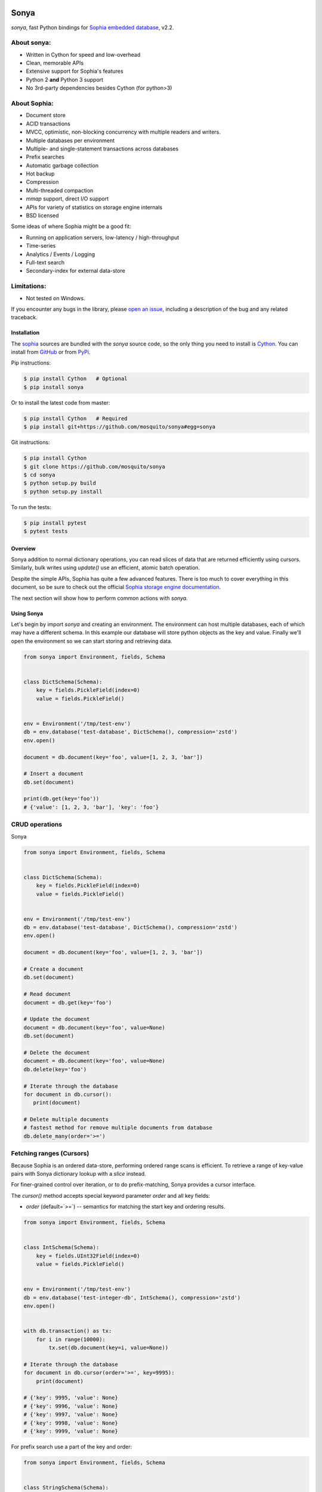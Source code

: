 .. image:: https://api.travis-ci.org/mosquito/sonya.svg?branch=master
   :target: https://travis-ci.org/mosquito/sonya
   :height: 95 px
   :width: 215 px
   :alt: Sophia Library

.. image:: https://img.shields.io/pypi/v/sonya.svg
    :target: https://pypi.python.org/pypi/sonya/
    :alt: Latest Version

.. image:: https://img.shields.io/pypi/wheel/sonya.svg
    :target: https://pypi.python.org/pypi/sonya/

.. image:: https://img.shields.io/pypi/pyversions/sonya.svg
    :target: https://pypi.python.org/pypi/sonya/

.. image:: https://img.shields.io/pypi/l/sonya.svg
    :target: https://pypi.python.org/pypi/sonya/

.. _Sophia embedded database: http://sophia.systems/

Sonya
=====

`sonya`, fast Python bindings for `Sophia embedded database`_, v2.2.


About sonya:
++++++++++++

* Written in Cython for speed and low-overhead
* Clean, memorable APIs
* Extensive support for Sophia's features
* Python 2 **and** Python 3 support
* No 3rd-party dependencies besides Cython (for python>3)


About Sophia:
+++++++++++++

.. image:: http://sophia.systems/logo.png
   :target: http://sophia.systems/
   :alt: Sophia Library


* Document store
* ACID transactions
* MVCC, optimistic, non-blocking concurrency with multiple readers and writers.
* Multiple databases per environment
* Multiple- and single-statement transactions across databases
* Prefix searches
* Automatic garbage collection
* Hot backup
* Compression
* Multi-threaded compaction
* `mmap` support, direct I/O support
* APIs for variety of statistics on storage engine internals
* BSD licensed


Some ideas of where Sophia might be a good fit:

* Running on application servers, low-latency / high-throughput
* Time-series
* Analytics / Events / Logging
* Full-text search
* Secondary-index for external data-store

Limitations:
++++++++++++

.. _open an issue: https://github.com/mosquito/sonya/issues/new

* Not tested on Windows.

If you encounter any bugs in the library, please `open an issue`_,
including a description of the bug and any related traceback.

Installation
------------

.. _sophia: http://sophia.systems
.. _Cython: http://cython.org
.. _GitHub: https://github.com/mosquito/sonya
.. _PyPi: https://pypi.python.org/pypi/sonya/

The sophia_ sources are bundled with the `sonya` source
code, so the only thing you need to install is Cython_.
You can install from GitHub_ or from PyPi_.

Pip instructions:

.. code-block:: bash

    $ pip install Cython   # Optional
    $ pip install sonya


Or to install the latest code from master:

.. code-block:: bash

    $ pip install Cython   # Required
    $ pip install git+https://github.com/mosquito/sonya#egg=sonya


Git instructions:

.. code-block:: bash

    $ pip install Cython
    $ git clone https://github.com/mosquito/sonya
    $ cd sonya
    $ python setup.py build
    $ python setup.py install


To run the tests:

.. code-block:: python

    $ pip install pytest
    $ pytest tests


Overview
--------

.. _Sophia storage engine documentation: http://sophia.systems/v2.2/

Sonya
addition to normal dictionary operations, you can read slices of data that are
returned efficiently using cursors. Similarly, bulk writes using `update()` use
an efficient, atomic batch operation.

Despite the simple APIs, Sophia has quite a few advanced features. There is too
much to cover everything in this document, so be sure to check out the official
`Sophia storage engine documentation`_.

The next section will show how to perform common actions with `sonya`.

Using Sonya
-----------

Let's begin by import `sonya` and creating an environment. The environment
can host multiple databases, each of which may have a different schema. In this
example our database will store python objects as the key and value.
Finally we'll open the environment so we can start storing and retrieving data.

.. code-block:: python

   from sonya import Environment, fields, Schema


   class DictSchema(Schema):
       key = fields.PickleField(index=0)
       value = fields.PickleField()


   env = Environment('/tmp/test-env')
   db = env.database('test-database', DictSchema(), compression='zstd')
   env.open()

   document = db.document(key='foo', value=[1, 2, 3, 'bar'])

   # Insert a document
   db.set(document)

   print(db.get(key='foo'))
   # {'value': [1, 2, 3, 'bar'], 'key': 'foo'}


CRUD operations
+++++++++++++++

Sonya

.. code-block:: python

   from sonya import Environment, fields, Schema


   class DictSchema(Schema):
       key = fields.PickleField(index=0)
       value = fields.PickleField()


   env = Environment('/tmp/test-env')
   db = env.database('test-database', DictSchema(), compression='zstd')
   env.open()

   document = db.document(key='foo', value=[1, 2, 3, 'bar'])

   # Create a document
   db.set(document)

   # Read document
   document = db.get(key='foo')

   # Update the document
   document = db.document(key='foo', value=None)
   db.set(document)

   # Delete the document
   document = db.document(key='foo', value=None)
   db.delete(key='foo')

   # Iterate through the database
   for document in db.cursor():
      print(document)

   # Delete multiple documents
   # fastest method for remove multiple documents from database
   db.delete_many(order='>=')


Fetching ranges (Cursors)
+++++++++++++++++++++++++


Because Sophia is an ordered data-store, performing ordered range scans is
efficient. To retrieve a range of key-value pairs with Sonya
dictionary lookup with a `slice` instead.

For finer-grained control over iteration, or to do prefix-matching, Sonya
provides a cursor interface.

The `cursor()` method accepts special keyword parameter `order` and all
key fields:

* `order` (default=`>=`) -- semantics for matching the start key and ordering
  results.


.. code-block:: python

    from sonya import Environment, fields, Schema


    class IntSchema(Schema):
        key = fields.UInt32Field(index=0)
        value = fields.PickleField()


    env = Environment('/tmp/test-env')
    db = env.database('test-integer-db', IntSchema(), compression='zstd')
    env.open()


    with db.transaction() as tx:
        for i in range(10000):
            tx.set(db.document(key=i, value=None))

    # Iterate through the database
    for document in db.cursor(order='>=', key=9995):
        print(document)

    # {'key': 9995, 'value': None}
    # {'key': 9996, 'value': None}
    # {'key': 9997, 'value': None}
    # {'key': 9998, 'value': None}
    # {'key': 9999, 'value': None}


For prefix search use a part of the key and order:

.. code-block:: python

    from sonya import Environment, fields, Schema


    class StringSchema(Schema):
        key = fields.StringField(index=0)
        value = fields.PickleField()


    env = Environment('/tmp/test-env')
    db = env.database('test-string-db', IntSchema(), compression='zstd')
    env.open()


    with db.transaction() as tx:
        for i in range(10000):
            tx.set(db.document(key=str(i), value=None))

    # Iterate through the database
    for document in db.cursor(order='>=', key='999'):
        print(document)

    # {'value': None, 'key': '999'}
    # {'value': None, 'key': '9990'}
    # {'value': None, 'key': '9991'}
    # {'value': None, 'key': '9992'}
    # {'value': None, 'key': '9993'}
    # {'value': None, 'key': '9994'}
    # {'value': None, 'key': '9995'}
    # {'value': None, 'key': '9996'}
    # {'value': None, 'key': '9997'}
    # {'value': None, 'key': '9998'}
    # {'value': None, 'key': '9999'}


Deleting multiple documents
+++++++++++++++++++++++++++

Sonya provides delete_many method. This method is fastest option when
you want to remove multiple documents from the database. The method
has cursor-like interface. The whole operation will be processed
in the one transaction.

The method returns number of affected rows.

.. code-block:: python

    from sonya import Environment, fields, Schema


    class IntSchema(Schema):
        key = fields.UInt32Field(index=0)
        value = fields.PickleField()


    env = Environment('/tmp/test-env')
    db = env.database('test-integer-db', IntSchema(), compression='zstd')
    env.open()


    with db.transaction() as tx:
        for i in range(10000):
            tx.set(db.document(key=i, value=None))

    # returns the number of affected rows
    db.delete_many(order='>=', key=9995):


Document count
++++++++++++++

The Database objects has a `__len__` method. Please avoid to use it
for any big database, it iterates and count the documents each time
(faster then using `len(list(db.cursor()))` but still has O(n) complexity).


.. code-block:: python

    from sonya import Environment, fields, Schema


    class IntSchema(Schema):
        key = fields.UInt32Field(index=0)
        value = fields.PickleField()


    env = Environment('/tmp/test-env')
    db = env.database('test-integer-db', IntSchema(), compression='zstd')
    env.open()


    with db.transaction() as tx:
        for i in range(10000):
            tx.set(db.document(key=i, value=None))

    print(len(db))
    # 10000


Transactions
++++++++++++

Sophia supports ACID transactions. Even better, a single transaction can cover
operations to multiple databases in a given environment.

Example usage:

.. code-block:: python

    class Users(Schema):
        name = fields.StringField(index=0)
        surname = fields.StringField(index=1)
        age = fields.UInt8Field()


    with users.transaction() as tx:
        tx.set(users.document(name='Jane', surname='Doe', age=19))
        tx.set(users.document(name='John', surname='Doe', age=18))

        # Raises LookupError
        db.get(name='John', surname='Doe')


Multiple transactions are allowed to be open at the same time, but if there are
conflicting changes, an exception will be thrown when attempting to commit the
offending transaction.


Configuring and Administering Sophia
------------------------------------

.. _configuration document: http://sophia.systems/v2.2/conf/sophia.html

Sophia can be configured using special properties on the `Sophia` and
`Database` objects. Refer to the `configuration document`_ for the details
on the  available options, including whether they are read-only, and the
expected data-type.

For example, to query Sophia's status, you can use the `status` property, which
is a readonly setting returning a string:

.. code-block:: python

    >>> print(env['sophia.status'])
    "online"


Other properties can be changed by assigning a new value to the property. For
example, to read and then increase the number of threads used by the scheduler:

.. code-block:: python

    >>> env['scheduler.threads'] = env['scheduler.threads'] + 2
    >>> env.open()
    >>> print(env['scheduler.threads'])
    8
    >>> print(dict(env))
    {'db.test-string-db.stat.cursor_latency': '0 0 0.0', ...}


.. _documentation: http://sophia.systems/v2.2/conf/sophia.html

Refer to the documentation_ for complete lists of settings.
Dotted-paths are translated into underscore-separated attributes.


